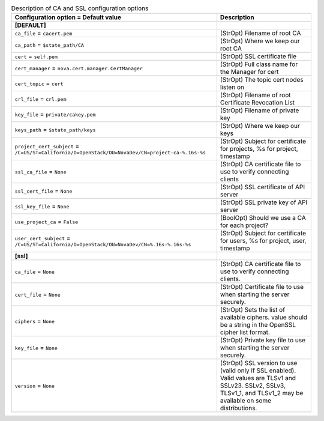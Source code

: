 ..
    Warning: Do not edit this file. It is automatically generated from the
    software project's code and your changes will be overwritten.

    The tool to generate this file lives in openstack-doc-tools repository.

    Please make any changes needed in the code, then run the
    autogenerate-config-doc tool from the openstack-doc-tools repository, or
    ask for help on the documentation mailing list, IRC channel or meeting.

.. _nova-ca:

.. list-table:: Description of CA and SSL configuration options
   :header-rows: 1
   :class: config-ref-table

   * - Configuration option = Default value
     - Description
   * - **[DEFAULT]**
     -
   * - ``ca_file`` = ``cacert.pem``
     - (StrOpt) Filename of root CA
   * - ``ca_path`` = ``$state_path/CA``
     - (StrOpt) Where we keep our root CA
   * - ``cert`` = ``self.pem``
     - (StrOpt) SSL certificate file
   * - ``cert_manager`` = ``nova.cert.manager.CertManager``
     - (StrOpt) Full class name for the Manager for cert
   * - ``cert_topic`` = ``cert``
     - (StrOpt) The topic cert nodes listen on
   * - ``crl_file`` = ``crl.pem``
     - (StrOpt) Filename of root Certificate Revocation List
   * - ``key_file`` = ``private/cakey.pem``
     - (StrOpt) Filename of private key
   * - ``keys_path`` = ``$state_path/keys``
     - (StrOpt) Where we keep our keys
   * - ``project_cert_subject`` = ``/C=US/ST=California/O=OpenStack/OU=NovaDev/CN=project-ca-%.16s-%s``
     - (StrOpt) Subject for certificate for projects, %s for project, timestamp
   * - ``ssl_ca_file`` = ``None``
     - (StrOpt) CA certificate file to use to verify connecting clients
   * - ``ssl_cert_file`` = ``None``
     - (StrOpt) SSL certificate of API server
   * - ``ssl_key_file`` = ``None``
     - (StrOpt) SSL private key of API server
   * - ``use_project_ca`` = ``False``
     - (BoolOpt) Should we use a CA for each project?
   * - ``user_cert_subject`` = ``/C=US/ST=California/O=OpenStack/OU=NovaDev/CN=%.16s-%.16s-%s``
     - (StrOpt) Subject for certificate for users, %s for project, user, timestamp
   * - **[ssl]**
     -
   * - ``ca_file`` = ``None``
     - (StrOpt) CA certificate file to use to verify connecting clients.
   * - ``cert_file`` = ``None``
     - (StrOpt) Certificate file to use when starting the server securely.
   * - ``ciphers`` = ``None``
     - (StrOpt) Sets the list of available ciphers. value should be a string in the OpenSSL cipher list format.
   * - ``key_file`` = ``None``
     - (StrOpt) Private key file to use when starting the server securely.
   * - ``version`` = ``None``
     - (StrOpt) SSL version to use (valid only if SSL enabled). Valid values are TLSv1 and SSLv23. SSLv2, SSLv3, TLSv1_1, and TLSv1_2 may be available on some distributions.

